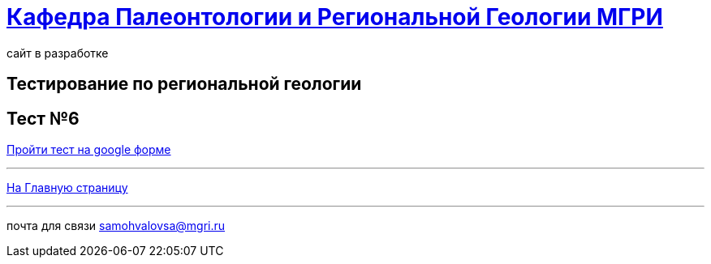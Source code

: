 = https://mgri-university.github.io/reggeo/index.html[Кафедра Палеонтологии и Региональной Геологии МГРИ]
сайт в разработке 
:imagesdir: images
// :toc: preamble
// :toclevels: 2 

== Тестирование по региональной геологии 
== Тест №6

https://forms.gle/xo9nD9WrWv37azUC6[Пройти тест на google форме]


''''
https://mgri-university.github.io/reggeo/index.html[На Главную страницу]

''''

почта для связи samohvalovsa@mgri.ru